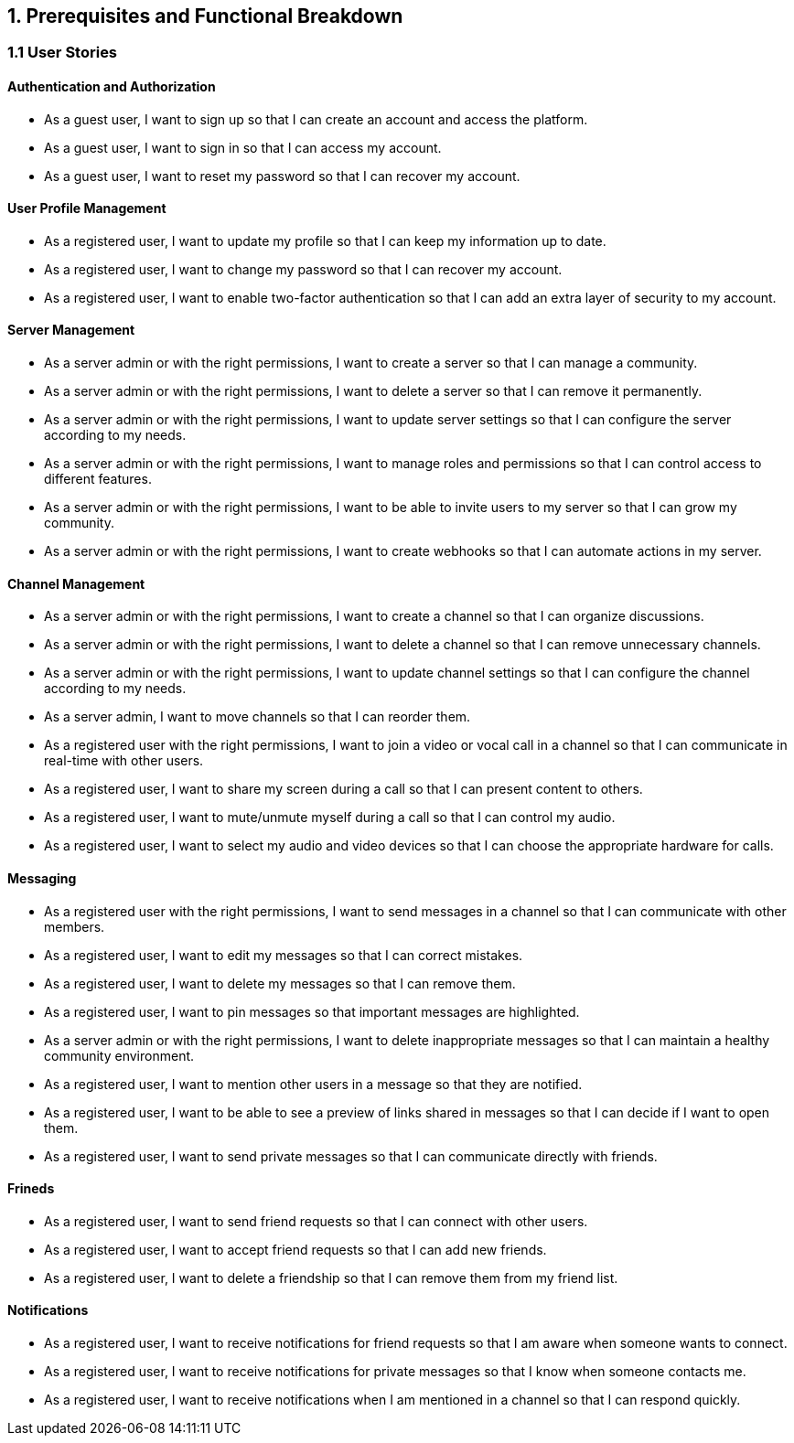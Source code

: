 == 1. Prerequisites and Functional Breakdown  
=== 1.1 User Stories

==== Authentication and Authorization

- As a guest user, I want to sign up so that I can create an account and access the platform.
- As a guest user, I want to sign in so that I can access my account.
- As a guest user, I want to reset my password so that I can recover my account.

==== User Profile Management

- As a registered user, I want to update my profile so that I can keep my information up to date.
- As a registered user, I want to change my password so that I can recover my account.
- As a registered user, I want to enable two-factor authentication so that I can add an extra layer of security to my account.


==== Server Management

- As a server admin or with the right permissions, I want to create a server so that I can manage a community.
- As a server admin or with the right permissions, I want to delete a server so that I can remove it permanently.
- As a server admin or with the right permissions, I want to update server settings so that I can configure the server according to my needs.
- As a server admin or with the right permissions, I want to manage roles and permissions so that I can control access to different features.
- As a server admin or with the right permissions, I want to be able to invite users to my server so that I can grow my community.
- As a server admin or with the right permissions, I want to create webhooks so that I can automate actions in my server.

==== Channel Management

- As a server admin or with the right permissions, I want to create a channel so that I can organize discussions.
- As a server admin or with the right permissions, I want to delete a channel so that I can remove unnecessary channels.
- As a server admin or with the right permissions, I want to update channel settings so that I can configure the channel according to my needs.
- As a server admin, I want to move channels so that I can reorder them.
- As a registered user with the right permissions, I want to join a video or vocal call in a channel so that I can communicate in real-time with other users.
- As a registered user, I want to share my screen during a call so that I can present content to others.
- As a registered user, I want to mute/unmute myself during a call so that I can control my audio.
- As a registered user, I want to select my audio and video devices so that I can choose the appropriate hardware for calls.

==== Messaging

- As a registered user with the right permissions, I want to send messages in a channel so that I can communicate with other members.
- As a registered user, I want to edit my messages so that I can correct mistakes.
- As a registered user, I want to delete my messages so that I can remove them.
- As a registered user, I want to pin messages so that important messages are highlighted.
- As a server admin or with the right permissions, I want to delete inappropriate messages so that I can maintain a healthy community environment.
- As a registered user, I want to mention other users in a message so that they are notified.
- As a registered user, I want to be able to see a preview of links shared in messages so that I can decide if I want to open them.
- As a registered user, I want to send private messages so that I can communicate directly with friends.

==== Frineds

- As a registered user, I want to send friend requests so that I can connect with other users.
- As a registered user, I want to accept friend requests so that I can add new friends.
- As a registered user, I want to delete a friendship so that I can remove them from my friend list.

==== Notifications

- As a registered user, I want to receive notifications for friend requests so that I am aware when someone wants to connect.
- As a registered user, I want to receive notifications for private messages so that I know when someone contacts me.
- As a registered user, I want to receive notifications when I am mentioned in a channel so that I can respond quickly.
